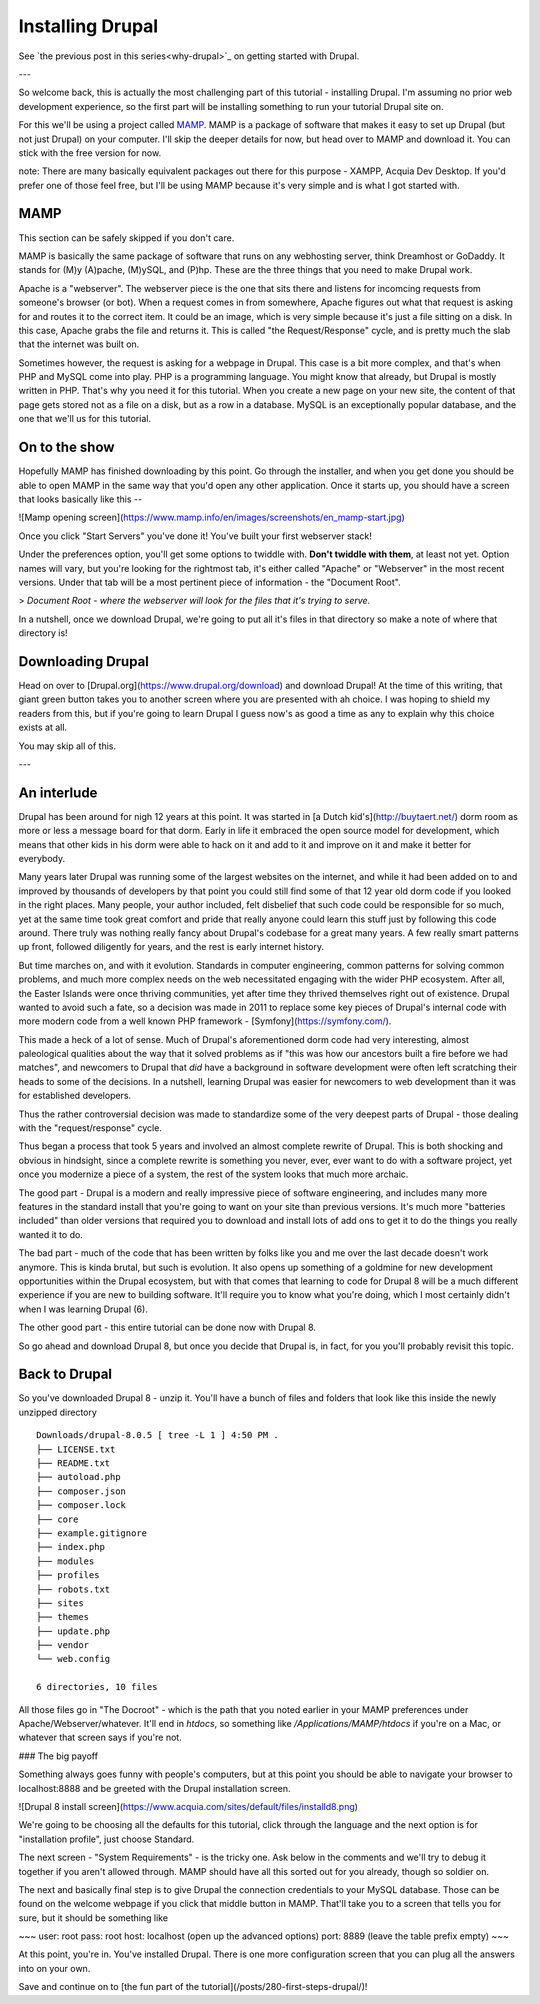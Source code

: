Installing Drupal
=================

.. _installation:

See `the previous post in this series<why-drupal>`_ on getting
started with Drupal.

---

So welcome back, this is actually the most challenging part of this tutorial -
installing Drupal. I'm assuming no prior web development experience, so the
first part will be installing something to run your tutorial Drupal site on.

For this we'll be using a project called `MAMP`_.
MAMP is a package of software that makes it easy to set up Drupal (but not just
Drupal) on your computer. I'll skip the deeper details for now, but head over
to MAMP and download it. You can stick with the free version for now.

note: There are many basically equivalent packages out there for this purpose -
XAMPP, Acquia Dev Desktop. If you'd prefer one of those feel free, but I'll be
using MAMP because it's very simple and is what I got started with.

.. MAMP: https://www.mamp.info/en/

MAMP
----

This section can be safely skipped if you don't care.

MAMP is basically the same package of software that runs on any webhosting
server, think Dreamhost or GoDaddy. It stands for (M)y (A)pache, (M)ySQL, and
(P)hp. These are the three things that you need to make Drupal work.

Apache is a "webserver". The webserver piece is the one that sits there and
listens for incomcing requests from someone's browser (or bot). When a request
comes in from somewhere, Apache figures out what that request is asking for and
routes it to the correct item. It could be an image, which is very simple
because it's just a file sitting on a disk. In this case, Apache grabs the file
and returns it. This is called "the Request/Response" cycle, and is pretty much
the slab that the internet was built on.

Sometimes however, the request is asking for a webpage in Drupal. This case is
a bit more complex, and that's when PHP and MySQL come into play. PHP is a
programming language. You might know that already, but Drupal is mostly written
in PHP. That's why you need it for this tutorial. When you create a new page on
your new site, the content of that page gets stored not as a file on a disk,
but as a row in a database. MySQL is an exceptionally popular database, and the
one that we'll us for this tutorial.

On to the show
--------------

Hopefully MAMP has finished downloading by this point. Go through the
installer, and when you get done you should be able to open MAMP in the same
way that you'd open any other application. Once it starts up, you should have a
screen that looks basically like this --

![Mamp opening
screen](https://www.mamp.info/en/images/screenshots/en_mamp-start.jpg)

Once you click "Start Servers" you've done it! You've built your first
webserver stack!

Under the preferences option, you'll get some options to twiddle with. **Don't
twiddle with them**, at least not yet. Option names will vary, but you're
looking for the rightmost tab, it's either called "Apache" or "Webserver" in
the most recent versions. Under that tab will be a most pertinent piece of
information - the "Document Root".

> *Document Root - where the webserver will look for the files that it's trying
to serve.*

In a nutshell, once we download Drupal, we're going to put all it's files in
that directory so make a note of where that directory is!

Downloading Drupal
------------------

Head on over to [Drupal.org](https://www.drupal.org/download) and download
Drupal! At the time of this writing, that giant green button takes you to
another screen where you are presented with ah choice. I was hoping to shield
my readers from this, but if you're going to learn Drupal I guess now's as good
a time as any to explain why this choice exists at all.

You may skip all of this.

---

An interlude
------------

Drupal has been around for nigh 12 years at this point. It was started in [a
Dutch kid's](http://buytaert.net/) dorm room as more or less a message board
for that dorm. Early in life it embraced the open source model for development,
which means that other kids in his dorm were able to hack on it and add to it
and improve on it and make it better for everybody.

Many years later Drupal was running some of the largest websites on the
internet, and while it had been added on to and improved by thousands of
developers by that point you could still find some of that 12 year old dorm
code if you looked in the right places. Many people, your author included, felt
disbelief that such code could be responsible for so much, yet at the same time
took great comfort and pride that really anyone could learn this stuff just by
following this code around. There truly was nothing really fancy about Drupal's
codebase for a great many years. A few really smart patterns up front, followed
diligently for years, and the rest is early internet history.

But time marches on, and with it evolution. Standards in computer engineering,
common patterns for solving common problems, and much more complex needs on the
web necessitated engaging with the wider PHP ecosystem. After all, the Easter
Islands were once thriving communities, yet after time they thrived themselves
right out of existence. Drupal wanted to avoid such a fate, so a decision was
made in 2011 to replace some key pieces of Drupal's internal code with more
modern code from a well known PHP framework - [Symfony](https://symfony.com/).

This made a heck of a lot of sense. Much of Drupal's aforementioned dorm code
had very interesting, almost paleological qualities about the way that it
solved problems as if "this was how our ancestors built a fire before we had
matches", and newcomers to Drupal that *did* have a background in software
development were often left scratching their heads to some of the decisions. In
a nutshell, learning Drupal was easier for newcomers to web development than it
was for established developers.

Thus the rather controversial decision was made to standardize some of the very
deepest parts of Drupal - those dealing with the "request/response" cycle.

Thus began a process that took 5 years and involved an almost complete rewrite
of Drupal. This is both shocking and obvious in hindsight, since a complete
rewrite is something you never, ever, ever want to do with a software project,
yet once you modernize a piece of a system, the rest of the system looks that
much more archaic.

The good part - Drupal is a modern and really impressive piece of software
engineering, and includes many more features in the standard install that
you're going to want on your site than previous versions. It's much more
"batteries included" than older versions that required you to download and
install lots of add ons to get it to do the things you really wanted it to do.

The bad part - much of the code that has been written by folks like you and me
over the last decade doesn't work anymore. This is kinda brutal, but such is
evolution. It also opens up something of a goldmine for new development
opportunities within the Drupal ecosystem, but with that comes that learning to
code for Drupal 8 will be a much different experience if you are new to
building software. It'll require you to know what you're doing, which I most
certainly didn't when I was learning Drupal (6).

The other good part - this entire tutorial can be done now with Drupal 8.

So go ahead and download Drupal 8, but once you decide that Drupal is, in fact,
for you you'll probably revisit this topic.

Back to Drupal
--------------

So you've downloaded Drupal 8 - unzip it. You'll have a bunch of files and
folders that look like this inside the newly unzipped directory ::


    Downloads/drupal-8.0.5 [ tree -L 1 ] 4:50 PM . 
    ├── LICENSE.txt 
    ├── README.txt 
    ├── autoload.php 
    ├── composer.json 
    ├── composer.lock 
    ├── core 
    ├── example.gitignore 
    ├── index.php 
    ├── modules 
    ├── profiles 
    ├── robots.txt 
    ├── sites 
    ├── themes 
    ├── update.php 
    ├── vendor 
    └── web.config
    
    6 directories, 10 files 


All those files go in "The Docroot" - which is the path that you noted earlier
in your MAMP preferences under Apache/Webserver/whatever. It'll end in
`htdocs`, so something like `/Applications/MAMP/htdocs` if you're on a Mac, or
whatever that screen says if you're not.

### The big payoff

Something always goes funny with people's computers, but at this point you
should be able to navigate your browser to localhost:8888 and be greeted with
the Drupal installation screen.

![Drupal 8 install
screen](https://www.acquia.com/sites/default/files/installd8.png)

We're going to be choosing all the defaults for this tutorial, click through
the language and the next option is for "installation profile", just choose
Standard.

The next screen - "System Requirements" - is the tricky one. Ask below in the
comments and we'll try to debug it together if you aren't allowed through. MAMP
should have all this sorted out for you already, though so soldier on.

The next and basically final step is to give Drupal the connection credentials
to your MySQL database. Those can be found on the welcome webpage if you click
that middle button in MAMP. That'll take you to a screen that tells you for
sure, but it should be something like

~~~ user: root pass: root host: localhost (open up the advanced options) port:
8889 (leave the table prefix empty) ~~~

At this point, you're in. You've installed Drupal. There is one more
configuration screen that you can plug all the answers into on your own.

Save and continue on to [the fun part of the
tutorial](/posts/280-first-steps-drupal/)!
